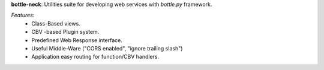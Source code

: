 **bottle-neck**:  Utilities suite for developing web services with *bottle.py*
framework.


*Features*:
   - Class-Based views.
   - CBV -based Plugin system.
   - Predefined Web Response interface.
   - Useful Middle-Ware ("CORS enabled", "ignore trailing slash")
   - Application easy routing for function/CBV handlers.
